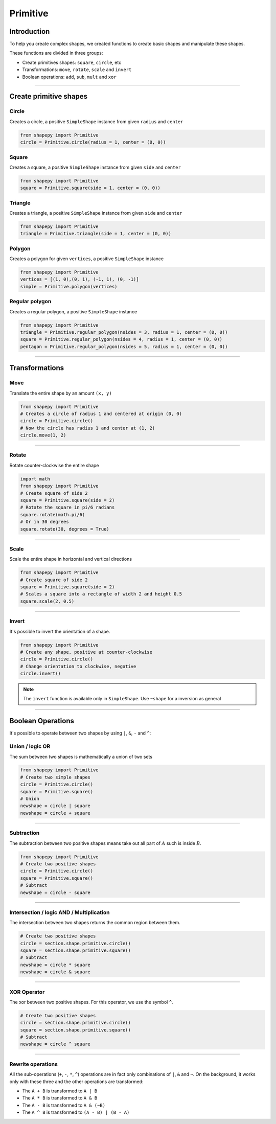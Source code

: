 .. _primitive:

=========
Primitive
=========

------------
Introduction
------------

To help you create complex shapes, we created functions to create basic shapes and manipulate these shapes.

These functions are divided in three groups:

* Create primitives shapes: ``square``, ``circle``, etc
* Transformations: ``move``, ``rotate``, ``scale`` and ``invert``
* Boolean operations: ``add``, ``sub``, ``mult`` and ``xor``


------------------------------------------------------------------------------------------

-----------------------
Create primitive shapes
-----------------------

Circle
------

Creates a circle, a positive ``SimpleShape`` instance from given ``radius`` and ``center``

.. code-block:: python
   
   from shapepy import Primitive
   circle = Primitive.circle(radius = 1, center = (0, 0))

.. figure:: ../img/primitive/positive_circle.svg
   :width: 50%
   :alt: SimpleShape instance circle of radius 1 and center (0, 0)
   :align: center

Square
------

Creates a square, a positive ``SimpleShape`` instance from given ``side`` and ``center``

.. code-block:: python
   
   from shapepy import Primitive
   square = Primitive.square(side = 1, center = (0, 0))

.. figure:: ../img/primitive/square.svg
   :width: 50%
   :alt: SimpleShape instance square of radius 1 and center (0, 0)
   :align: center

Triangle
--------


Creates a triangle, a positive ``SimpleShape`` instance from given ``side`` and ``center``

.. code-block:: python
   
   from shapepy import Primitive
   triangle = Primitive.triangle(side = 1, center = (0, 0))

.. figure:: ../img/primitive/triangle.svg
   :width: 50%
   :alt: SimpleShape instance square of radius 1 and center (0, 0)
   :align: center


Polygon
-------

Creates a polygon for given ``vertices``, a positive ``SimpleShape`` instance

.. code-block:: python
   
   from shapepy import Primitive
   vertices = [(1, 0),(0, 1), (-1, 1), (0, -1)]
   simple = Primitive.polygon(vertices)

.. figure:: ../img/primitive/diamond.svg
   :width: 50%
   :alt: SimpleShape instance square of radius 1 and center (0, 0)
   :align: center

Regular polygon
---------------

Creates a regular polygon, a positive ``SimpleShape`` instance

.. code-block:: python
   
   from shapepy import Primitive
   triangle = Primitive.regular_polygon(nsides = 3, radius = 1, center = (0, 0))
   square = Primitive.regular_polygon(nsides = 4, radius = 1, center = (0, 0))
   pentagon = Primitive.regular_polygon(nsides = 5, radius = 1, center = (0, 0))

|reg3|  |reg4|  |reg5|

.. |reg3| image:: ../img/primitive/regular3.svg
   :width: 32 %

.. |reg4| image:: ../img/primitive/regular4.svg
   :width: 32 %

.. |reg5| image:: ../img/primitive/regular5.svg
   :width: 32 %

--------------------------------------------------------------------------------

---------------
Transformations
---------------

Move
----

Translate the entire shape by an amount ``(x, y)``

.. code-block:: python
   
   from shapepy import Primitive
   # Creates a circle of radius 1 and centered at origin (0, 0)
   circle = Primitive.circle()
   # Now the circle has radius 1 and center at (1, 2)
   circle.move(1, 2)

.. figure:: ../img/primitive/transformation_move12.svg
   :width: 80%
   :alt: Example of moving a circle of origin (0, 0) to (1, 2)
   :align: center


------------------------------------------------------------------------------------------

Rotate
------

Rotate counter-clockwise the entire shape

.. code-block:: python

   import math
   from shapepy import Primitive
   # Create square of side 2
   square = Primitive.square(side = 2)
   # Rotate the square in pi/6 radians
   square.rotate(math.pi/6)
   # Or in 30 degrees
   square.rotate(30, degrees = True)

.. figure:: ../img/primitive/transformation_rotate.svg
   :width: 100%
   :alt: Example of rotating a square
   :align: center


------------------------------------------------------------------------------------------

Scale
-----

Scale the entire shape in horizontal and vertical directions

.. code-block:: python

   from shapepy import Primitive
   # Create square of side 2
   square = Primitive.square(side = 2)
   # Scales a square into a rectangle of width 2 and height 0.5
   square.scale(2, 0.5)

.. figure:: ../img/primitive/transformation_scale.svg
   :width: 70%
   :alt: Example of scaling a square
   :align: center


------------------------------------------------------------------------------------------

Invert
------

It's possible to invert the orientation of a shape.

.. code-block:: python

   from shapepy import Primitive
   # Create any shape, positive at counter-clockwise
   circle = Primitive.circle()
   # Change orientation to clockwise, negative
   circle.invert()


|pic1|  |pic2|

.. |pic1| image:: ../img/primitive/positive_circle.svg
   :width: 49 %

.. |pic2| image:: ../img/primitive/negative_circle.svg
   :width: 49 %

.. note::

   The ``invert`` function is available only in ``SimpleShape``. Use ``~shape`` for a inversion as general

------------------------------------------------------------------------------------------

------------------
Boolean Operations
------------------

It's possible to operate between two shapes by using ``|``, ``&``, ``-`` and ``^``:


Union / logic OR
----------------------

The sum between two shapes is mathematically a union of two sets

.. code-block:: python

   from shapepy import Primitive
   # Create two simple shapes
   circle = Primitive.circle()
   square = Primitive.square()
   # Union
   newshape = circle | square
   newshape = circle + square

.. figure:: ../img/primitive/setAorB.svg
   :width: 40%
   :alt: Schema of adding sets :math:`A` and :math:`B`
   :align: center

.. figure:: ../img/primitive/or_table.svg
   :width: 80%
   :alt: Table of union between two positive circles
   :align: center

------------------------------------------------------------------------------------------

Subtraction
-----------

The subtraction between two positive shapes means take out all part of :math:`A` such is inside :math:`B`. 

.. code-block:: python

   from shapepy import Primitive
   # Create two positive shapes
   circle = Primitive.circle()
   square = Primitive.square()
   # Subtract
   newshape = circle - square

.. figure:: ../img/primitive/setAminusB.svg
   :width: 40%
   :alt: Schema of subtraction between sets :math:`A` and :math:`B`
   :align: center


.. figure:: ../img/primitive/sub_table.svg
   :width: 80%
   :alt: Table of subtraction between two positive circles
   :align: center


------------------------------------------------------------------------------------------

Intersection / logic AND / Multiplication
-----------------------------------------

The intersection between two shapes returns the common region between them.

.. code-block:: python

   # Create two positive shapes
   circle = section.shape.primitive.circle()
   square = section.shape.primitive.square()
   # Subtract
   newshape = circle * square
   newshape = circle & square

.. figure:: ../img/primitive/setAandB.svg
   :width: 40%
   :alt: Example of multiplication between two positive shapes
   :align: center


.. figure:: ../img/primitive/and_table.svg
   :width: 80%
   :alt: Table of intersection between two positive circles
   :align: center


------------------------------------------------------------------------------------------

XOR Operator
------------

The xor between two positive shapes. For this operator, we use the symbol ``^``.

.. code-block:: python

   # Create two positive shapes
   circle = section.shape.primitive.circle()
   square = section.shape.primitive.square()
   # Subtract
   newshape = circle ^ square

.. figure:: ../img/primitive/setAxorB.svg
   :width: 40%
   :alt: Example of XOR between two positive shapes
   :align: center


.. figure:: ../img/primitive/xor_table.svg
   :width: 80%
   :alt: Table of XOR between two positive circles
   :align: center


------------------------------------------------------------------------------------------

Rewrite operations
------------------

All the sub-operations (``+``, ``-``, ``*``, ``^``) operations are in fact only combinations of ``|``, ``&`` and ``~``. On the background, it works only with these three and the other operations are transformed:

* The ``A + B`` is transformed to ``A | B``
* The ``A * B`` is transformed to ``A & B``
* The ``A - B`` is transformed to ``A & (~B)``
* The ``A ^ B`` is transformed to ``(A - B) | (B - A)``

.. image:: ../img/primitive/all_bool_operations.svg
   :width: 100 %
   :alt: Operations between two positives simple shapes
   :align: center